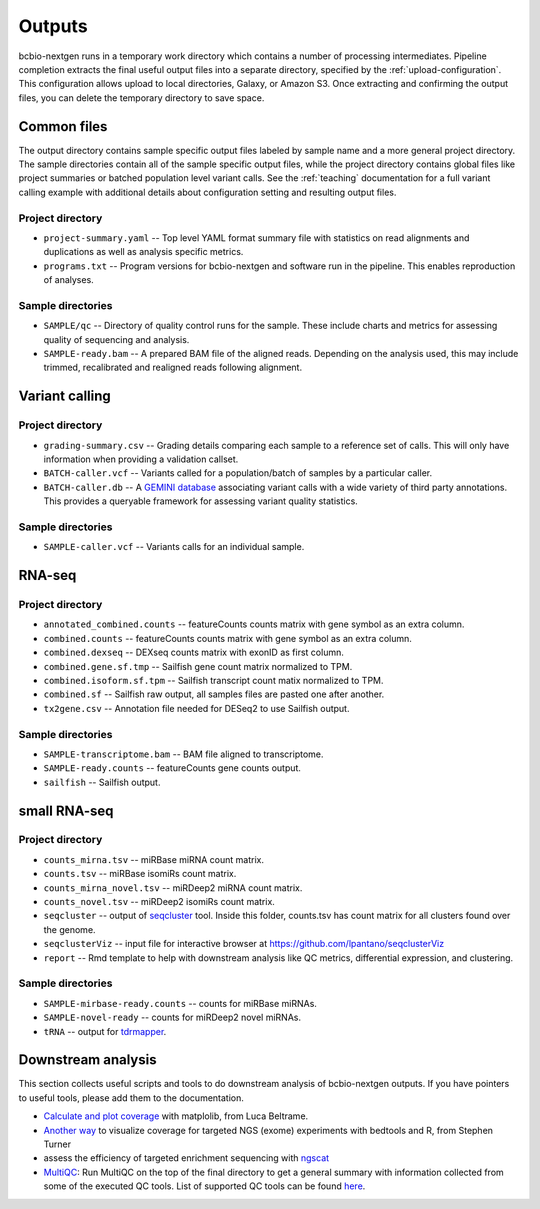 Outputs
-------
bcbio-nextgen runs in a temporary work directory which contains a
number of processing intermediates. Pipeline completion extracts the
final useful output files into a separate directory, specified by the
:ref:`upload-configuration`. This configuration allows upload to local
directories, Galaxy, or Amazon S3. Once extracting and confirming the
output files, you can delete the temporary directory to save space.

Common files
============

The output directory contains sample specific output files labeled by
sample name and a more general project directory. The sample
directories contain all of the sample specific output files, while the
project directory contains global files like project summaries or
batched population level variant calls. See the :ref:`teaching` documentation
for a full variant calling example with additional details about configuration
setting and resulting output files.

Project directory
~~~~~~~~~~~~~~~~~
- ``project-summary.yaml`` -- Top level YAML format summary file with
  statistics on read alignments and duplications as well as analysis
  specific metrics.
- ``programs.txt`` -- Program versions for bcbio-nextgen and software
  run in the pipeline. This enables reproduction of analyses.

Sample directories
~~~~~~~~~~~~~~~~~~
- ``SAMPLE/qc`` -- Directory of quality control runs for the sample.
  These include charts and metrics for assessing quality of sequencing
  and analysis.
- ``SAMPLE-ready.bam`` -- A prepared BAM file of the aligned reads.
  Depending on the analysis used, this may include trimmed,
  recalibrated and realigned reads following alignment.

Variant calling
===============

Project directory
~~~~~~~~~~~~~~~~~

- ``grading-summary.csv`` -- Grading details comparing each sample to
  a reference set of calls. This will only have information when
  providing a validation callset.
- ``BATCH-caller.vcf`` -- Variants called for a population/batch of
  samples by a particular caller.
- ``BATCH-caller.db`` -- A `GEMINI database`_ associating variant
  calls with a wide variety of third party annotations. This provides
  a queryable framework for assessing variant quality statistics.

.. _GEMINI database: https://github.com/arq5x/gemini

Sample directories
~~~~~~~~~~~~~~~~~~
- ``SAMPLE-caller.vcf`` -- Variants calls for an individual sample.

RNA-seq
=======

Project directory
~~~~~~~~~~~~~~~~~

- ``annotated_combined.counts`` -- featureCounts counts matrix
  with gene symbol as an extra column.
- ``combined.counts`` -- featureCounts counts matrix
  with gene symbol as an extra column.
- ``combined.dexseq`` -- DEXseq counts matrix with 
  exonID as first column. 
- ``combined.gene.sf.tmp`` -- Sailfish gene count
  matrix normalized to TPM.
- ``combined.isoform.sf.tpm`` -- Sailfish transcript
  count matix normalized to TPM.
- ``combined.sf`` -- Sailfish raw output, all samples
  files are pasted one after another.
- ``tx2gene.csv`` -- Annotation file needed for DESeq2
  to use Sailfish output.

Sample directories
~~~~~~~~~~~~~~~~~~

- ``SAMPLE-transcriptome.bam`` -- BAM file aligned to transcriptome.
- ``SAMPLE-ready.counts`` -- featureCounts gene counts output.
- ``sailfish`` -- Sailfish output.

small RNA-seq
=============

Project directory
~~~~~~~~~~~~~~~~~

- ``counts_mirna.tsv`` -- miRBase miRNA
  count matrix.
- ``counts.tsv`` -- miRBase isomiRs count matrix.
- ``counts_mirna_novel.tsv`` -- miRDeep2 miRNA
  count matrix.
- ``counts_novel.tsv`` -- miRDeep2 isomiRs
  count matrix.
- ``seqcluster`` -- output of `seqcluster`_ tool.
  Inside this folder, counts.tsv has count matrix
  for all clusters found over the genome.
- ``seqclusterViz`` -- input file for interactive 
  browser at https://github.com/lpantano/seqclusterViz
- ``report`` -- Rmd template to help with downstream
  analysis like QC metrics, differential expression, and
  clustering.

Sample directories
~~~~~~~~~~~~~~~~~~

- ``SAMPLE-mirbase-ready.counts`` -- counts for miRBase miRNAs.
- ``SAMPLE-novel-ready`` -- counts for miRDeep2 novel miRNAs.
- ``tRNA`` -- output for `tdrmapper`_.

.. _seqcluster: https://github.com/lpantano/seqcluster
.. _tdrmapper: https://github.com/sararselitsky/tDRmapper

Downstream analysis
===================

This section collects useful scripts and tools to do downstream analysis of
bcbio-nextgen outputs. If you have pointers to useful tools, please add them to
the documentation.

- `Calculate and plot coverage`_ with matplolib, from Luca Beltrame.
- `Another way`_ to visualize coverage for targeted NGS (exome) experiments with bedtools and R, from Stephen Turner
- assess the efficiency of targeted enrichment sequencing with `ngscat`_
- `MultiQC`_: Run MultiQC on the top of the final directory to get a general summary with information collected from some of
  the executed QC tools. List of supported QC tools can be found `here <https://github.com/ewels/MultiQC>`_.

.. _ngscat: http://www.bioinfomgp.org/ngscat
.. _Calculate and plot coverage:  https://github.com/chapmanb/bcbio-nextgen/issues/195#issuecomment-39071048
.. _Another way: http://gettinggeneticsdone.blogspot.com/2014/03/visualize-coverage-exome-targeted-ngs-bedtools.html
.. _MultiQC: http://multiqc.info/
